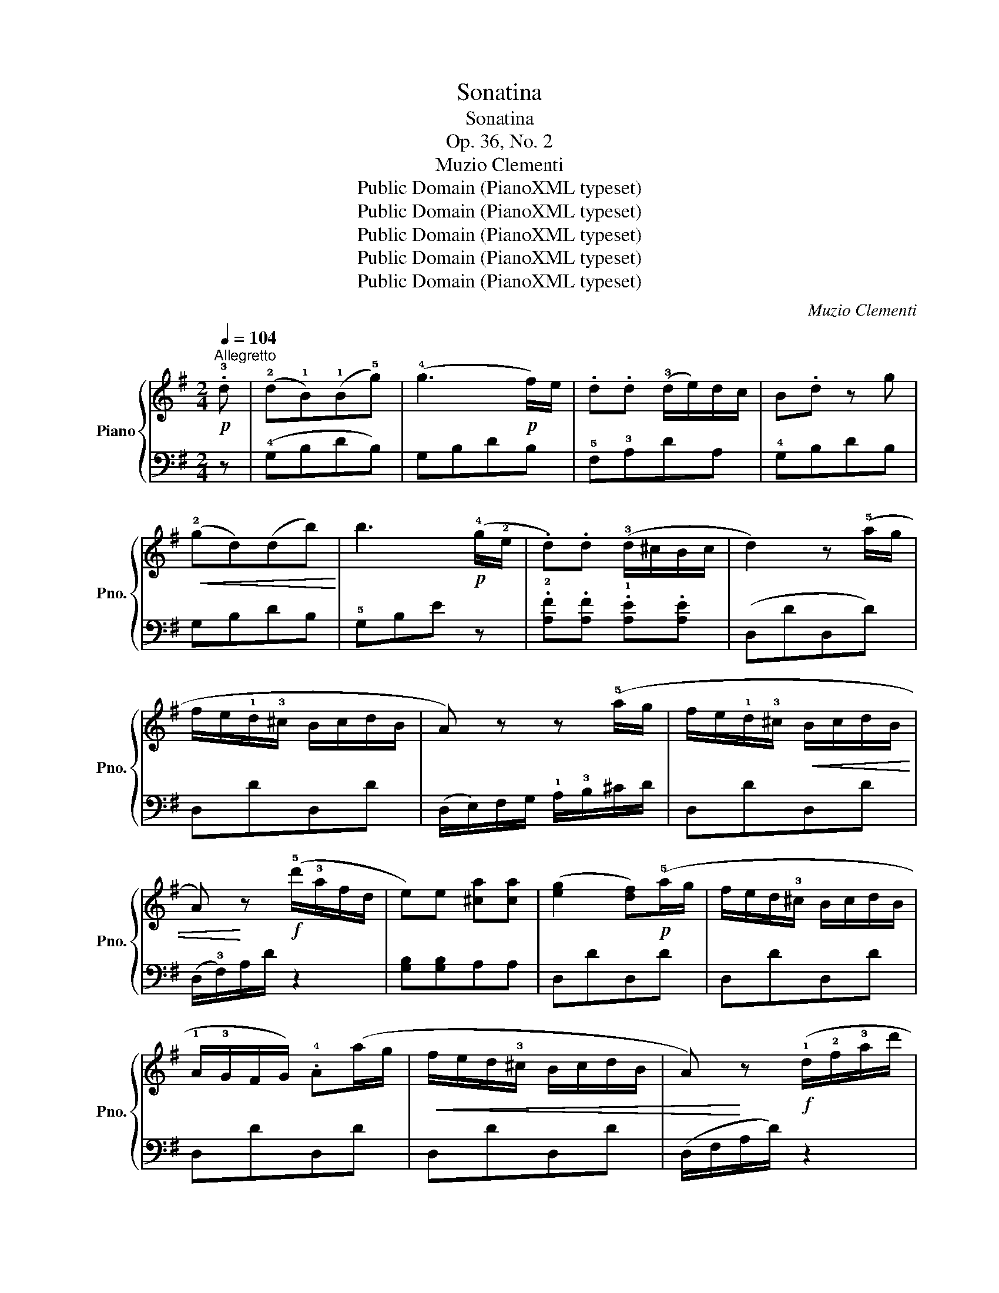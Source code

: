 X:1
T:Sonatina
T:Sonatina
T:Op. 36, No. 2
T:Muzio Clementi
T:Public Domain (PianoXML typeset)
T:Public Domain (PianoXML typeset)
T:Public Domain (PianoXML typeset)
T:Public Domain (PianoXML typeset)
T:Public Domain (PianoXML typeset)
C:Muzio Clementi
Z:Public Domain (PianoXML typeset)
%%score { 1 | ( 2 3 ) }
L:1/8
Q:1/4=104
M:2/4
K:G
V:1 treble nm="Piano" snm="Pno."
V:2 bass 
V:3 bass 
V:1
"^Allegretto"!p! .!3!d | (!2!d!1!B)(!1!B!5!g) | (!4!g3!p! f/)e/ | .d.d (!3!d/e/)d/c/ | B.d z g | %5
!<(! (!2!gd)(db)!<)! | b3!p! (!4!g/!2!e/ | .d).d (!3!d/^c/B/c/ | d2) z (!5!a/g/ | %9
 f/e/!1!d/!3!^c/ B/c/d/B/ | A) z z (!5!a/g/ | f/e/!1!d/!3!^c/!<(! B/c/d/B/ | %12
 A)!<)! z!f! (!5!d'/!3!a/f/d/ | e)e [^ca][ca] | ([eg]2 [df])!p!(!5!a/g/ | f/e/d/!3!^c/ B/c/d/B/ | %16
 !1!A/!3!G/F/G/) .!4!A(a/g/ |!<(! f/e/d/!3!^c/ B/c/d/B/ | A)!<)! z!f! (!1!d/!2!f/!3!a/d'/ | %19
 ^c'/b/a/!1!g/ !3!f/e/d/!2!^c/ | (!1!d/)!3!f/!5!a/f/ a/f/!4!g/e/ | d/f/a/f/ a/f/g/e/ | d2) z :: %23
!p! .d | (!2!dB)(B=f) | (!4!=f3!p! e/d/ | .c).c (!3!c/B/)A/B/ | .c.a (!3!e/=f/e/d/ | %28
 .c).a (!3!e/=f/e/d/ |!<(! !1!c/!4!d/!3!c/B/ A/B/c/d/!<)! | !5!e3!p! d/c/) | %31
!<(! (B/d/c/B/ !1!A/!4!c/B/A/!<)! |!f! !1!G/!3!A/!1!G/!2!F/ !1!G/A/B/^c/ | d) z (!3!F/G/)F/E/ | %34
 .D z!>(! (!3!G/A/G/F/ | .E) z (!3!A/B/A/!1!G/!>)! |!p! !2!F/!3!G/F/E/ F/!1!G/A/B/ | c) z z .d | %38
!<(! (!2!dB)(Bg)!<)! | (g3 f/)e/ |!>(! .d.d (!3!d/e/d/c/!>)! | B.d) z B |!<(! ((!2!BA))(Ae)!<)! | %43
 e3!>(! (!4!c/!2!A/ | G).G (!3!G/F/E/F/!>)! | G2) z!p! (!5!d/c/ | B/A/G/!3!F/ E/F/G/E/ | %47
 D) z z (!5!d/c/ |!<(! B/A/G/!3!F/ E/F/G/E/!<)! | .D)!f!(g/f/ e/!1!d/!3!c/!2!B/ | .A).A.[Fd].[Fd] | %51
 ([Ac]2 [GB])!p!(!5!b/a/ | g/f/!1!e/!2!^d/ !1!e/!3!f/g/e/ | !1!d/!3!c/B/c/ d)(!5!b/a/ | %54
!<(! g/f/!1!e/!2!^d/ !1!e/!3!f/g/!2!e/!<)! |!f! (d/)!2!g/!3!b/d'/ !4!c'/b/a/!1!g/ | %56
 !4!f/e/d/c/ !3!B/A/G/!2!F/ | (!1!G/)B/d/B/ d/B/!4!c/A/ | G/B/d/B/ d/B/c/A/ | G) z [Bdg] z | %60
 [Bdg]2 z z :|[K:C][M:3/4][Q:1/4=52]"^Allegretto""_dolce" (!1!E>!3!G c>AG>F | E>G c>AG>F | %63
 !1!E>!4!G!5!A>!3!F !1!D>!2!C | !1!B,>D C2) z2 | ([DF]4 [CE]2) | ([DF]4 [CE]2) | x6 | x6 || %69
 (!1!E>e !4!d>B!3!c>A | !2!^G>B !1!E>GA>c) | (D>d c>A!3!B>=G |!<(! !2!^F>d !1!G>d !2!A>d) | %73
 (!1!B>g!<)!!f! !1!c>g !2!d>g | !1!e>c' !2!^f>!4!a !3!g>)[Bd] | ([Bd]>[Ac] [GB]2 [^FA]2 | %76
!<(! (!3!G2) ^F2) =F2 |!p! (!2!E>!<)!!3!G) !5!c>!4!AG>F | (!1!E>!3!G) c>AG>F | %79
 E>!4!GA>!3!F !1!D>!2!C | (B,>D) C2 z2 | ([DF]4 [CE]2) | ([DF]4 [CE]2) | x6 | %84
 (!4!C>(!5!c) B>)A !1!G>!4!^F |!>(! ([DF]4 [CE]2)!>)! |!>(! ([DF]4 [CE]2)!>)! | x6 | x6 |] %89
[K:G][M:3/8][Q:1/4=120]"^Allegro" .G.G.G | (Adc | .B)(G/A/B/G/ | .A) z2 |!<(! .g.g.g!<)! | %94
!>(! (!5!a/g/f/e/!1!d/!4!c/!>)! | .B)(G/A/B/G/ | .A) z2 | z/ (!1!E/F/^G/!1!A/B/ | c/d/.e).e | %99
 z/ (!1!D/E/F/!1!G/A/ | B/c/.d).d | (!5!c/D/!4!B/D/!3!A/D/ | !5!B/D/!4!A/D/!3!G/D/ | %103
 !3!F/E/D/E/F/!1!G/ |!>(! A/B/d/c/B/A/!>)! |!p! .G).G.G | (Adc | .B)(G/A/B/G/ | .A) z2 | %109
!<(! .g.g.g!<)! |!>(! (!5!a/g/)f/e/d/c/!>)! | .B(G/A/B/G/ | .A) z2 | z/ (!1!E/F/^G/!1!A/B/ | %114
 c/d/.e).e | z/ (!1!D/E/F/G/A/ |!<(! B/!1!c/d/e/f/g/!<)! | f/e/d/c/!3!B/A/ | G2) (B/A/ | G2) z | %120
 (!5!d'>bd'/b/ | .g).g.g | (!5!b>gb/g/ | .e).e.e | (!4!f/!3!e/!2!^d/!1!e/f/g/ | b/a/g/f/e/!4!=d/ | %126
 ^c/B/!1!A/!4!G/F/E/ |!>(! D2 ^C)!>)! | z3 |!p! (!2!F2 A) | E2 A | G2 F | E z2 | (!2!F2 B/A/ | %134
 E2 B/A/ | G2 F | E) z2 |!f! z/ (!4!d/^c/d/e/d/ | !2!B/!4!d/!1!A/!4!d/G/d/) | z/ (!4!d/^c/d/e/d/ | %140
 !2!B/!4!d/!1!A/!5!d/!2!^G/!5!d/) | (!1!Ad!2!F) | TE3({DE)} | D z2 |"_dim." z3 |!p! (F2 B/A/ | %146
 E2 B/A/ | G2 F | E) z2 | (!2!F/!4!A/^G/A/B/A/ | !1!E/!4!A/^G/A/B/A/ | =G2 F | E) z2 | %153
!f! z/ (!4!d/e/)d/^c/d/ | !1!G/!4!d/!1!A/!4!d/!2!B/!4!d/ | z/ (!4!d/e/)d/!3!^c/!5!d/ | %156
 !2!^G/!5!d/!1!A/!5!d/!3!B/!5!d/ | (!1!A!5!d!2!F) | (!4!AGE/F/ | .D).D.D | %160
"_dim." .[^CE].[CE].[CE] | .[=CF].[CF].[CF] | !fermata!z3 | .G.G.G | (Adc | .B)(G/A/B/G/ | .A) z2 | %167
 .g.g.g |!f!!>(! (a/g/f/e/d/c/!>)! | .B)(G/A/B/G/ | .A) z2 | z/ (E/F/^G/A/B/ | c/d/.e).e | %173
 z/ (D/E/F/G/A/ | B/c/.d).d | (c/D/B/D/A/D/ | B/D/A/D/G/D/ | F/E/D/E/F/G/ |!>(! A/B/d/c/B/A/!>)! | %179
!p! .G).G.G | (Adc | .B)(G/A/B/G/ | .A) z2 |!<(! .g.g.g!<)! |!f!!>(! (a/g/)f/e/d/c/!>)! | %185
 .B(G/A/B/G/ | .A) z2 | z/ (E/F/^G/A/B/ | c/d/.e).e | z/ (D/E/F/!1!=G/A/ | %190
!<(! B/!1!c/d/e/f/g/!<)! |!f! f/!>(!e/d/c/!3!B/A/ | G2)!>)! (!3!B/A/ |!f! B/A/G/!2!F/!1!G/!2!A/ | %194
 B/!1!c/d/e/f/g/ | f/e/d/c/!3!B/A/ | G2) (B/A/ | G) z z | [Bdg] z2 | [B,DG]3 |] %200
V:2
 z | (!4!G,B,DB,) | G,B,DB, | !5!F,!3!A,DA, | !4!G,B,DB, | G,B,DB, | !5!G,B,E z | %7
 .!2![A,F].[A,F] .!1![A,E].[A,E] | (D,DD,D) | D,DD,D | (D,/E,/)F,/G,/ !1!A,/!3!B,/^C/D/ | D,DD,D | %12
 (D,/!3!F,/)A,/D/ z2 | [G,B,][G,B,]A,A, | D,DD,D | D,DD,D | D,DD,D | D,DD,D | (D,/F,/A,/D/) z2 | %19
 (!2!G,E,A,A,, | D,) z z .!3!A,, | .D, z z .A,, | D,.D,,.D,, :: z | z2 z ^G, | (^G,[B,D])([B,D]G, | %26
 .!3!A,) z .!2!E, z | .A,, z z (^G, | A,) z z (^G, | A,)(A,,!1!A,!3!=G, | !4!^F,[A,C])([A,C]F, | %31
 .G,) z .!2!D, z | [E,,E,]4 | .D,.D,, z2 | .D,.D,, z2 | .D,.D,, z2 | (D,D,,D,D,, | D,) z z2 | %38
 (!4!G,B,DB,) | G,B,DB, | (F,A,)DA, | !1!G,!2!D,!4!C,G,, | !3!C,!2!E,!1!A,E, | !4!C,!2!E,!1!A, z | %44
 .[D,B,].[D,B,] .[D,A,].[D,A,] | (G,,G,G,,G,) | G,,G,G,,G, | (G,,/A,,/B,,/C,/ !1!D,/!3!E,/F,/G,/) | %48
 (G,,G,G,,G, | .G,,)(B,,D,G, | .C,).C,.D,.D, | (G,,G,G,,G,) | G,,G,G,,G, | G,,G,G,,G, | %54
 (G,,G,G,,G, | G,,)(G,!2!D,!4!B,, | !2!C,)(!4!A,,D,D,, | !3!G,,) z z .!2!D, | .G, z z .D, | %59
 .G,,(G,D,B,, | G,,2) z z :|[K:C][M:3/4]"_legato" (C4 B,2 | C4 B,2 | C2 !4!F,4 | %64
 !1!G,2 !2!E,>)(G,E,>!3!C, | !4!B,,>!1!D, !5!G,,>B,,C,>E,) | (!3!B,,>!1!D,)!p! !5!G,,>!3!B,,C,>E, | %67
 (!2!A,>D !1!G,>!4!C !1!F,>B,) | ([F,B,D]4 [E,C]2) || (!4!^G,4 A,2 | D4 C2) | (!4!^F,4 =G,2 | %72
 C2 B,2 !5!^F,2) | (G,2 A,2 B,2 | C2 A,2 B,2) | (!2!C,2 !1!D,2 D,,2) | %76
 (!5!G,,>G, !5!A,,>G, !4!B,,>G,) | (!3!C,4 B,,2 | C,4 B,,2 | C,2 !1-2!F,4 | %80
 G,2 E,>)(G,!2!E,>!3!C, | !4!B,,>D,!p! G,,>!3!B,,C,>E,) | (!3!B,,>D,)!p! G,,>B,,C,>E, | %83
 (!2!A,>D) G,>!4!C F,>!3!B, | z6 | (!4!B,,>D,!p! !5!G,,>B,,C,>E,) | %86
 !4!B,,>D,!p! !5!G,,>!3!B,,C,>E, | (A,>D G,>C F,>B,) | (([F,B,D]4 [E,C]2)) |] %89
[K:G][M:3/8]"^dolce" (!4!G,B,D) | (!5!F,A,D) | G,B,D | F,A,D | G,B,D | F,A,D | G,B,D | (F,A,D | %97
 !2!C3) | z .C.C | B,3 | z .B,.B, | (!1!A,G,F, | !2!G,F,E, | D,3) | z3 | G,B,D | F,A,D | G,B,D | %108
 F,A,D | G,B,D | F,A,D | G,B,D | (F,A,D | C3) | z .C.C | B,3 | z .B,.B, |!f! (C,C)C | (D,D)D | %119
 (G,B,D) | (G,B,D) | G,B,D | G,B,D | G,^CE | G,^CE | F,A,D | (G,2 ^G,) | (A,,A,)A, | A,A,A, | %129
 (D.A,).A, | (^C.A,).A, | (D.A,).A, | (^C.A,).A, | (D.A,).A, | (^C.A,).A, | (D.A,).A, | %136
 (^C.A,).A, | [D,F,A,]3 | .!3!G,.A,.B, | [D,F,A,]3 | .!3!^G,.A,.B, | (A,,/A,/A,,/A,/A,,/A,/ | %142
 A,,/A,/A,,/A,/A,,/A,/ | D,F,A,) | A,A,A, | (D.A,).A, | (^CA,)A, | (DA,)A, | (^CA,)A, | (D.A,).A, | %150
 (^C.A,).A, | (D.A,).A, | (^C.A,).A, | [D,F,A,]3 | .B,.A,.G, | [D,F,A,]3 | .B,.A,.^G, | %157
 (A,,/A,/A,,/A,/A,,/A,/ | A,,/A,/A,,/A,/A,,/A,/ | D,3) | z3 | D,3 | !fermata!z3 | (G,B,D) | %164
 (F,A,D) | G,B,D | F,A,D | G,B,D | F,A,D | G,B,D | (F,A,D | C3) | z .C.C | B,3 | z .B,.B, | %175
 (A,G,F, | G,F,E, | D,3) | z3 | (G,B,D) | (F,A,D) | G,B,D | F,A,D | G,B,D | F,A,D | G,B,D | F,A,D | %187
 C3 | z .C.C | B,3 | z .B,.B, | (C,C)C | (D,D)D | (G,,B,,D, | G,B,G,) | (C,C)C | (D,D)D | %197
 (G,,G,D, | B,,D,B,, | G,,3) |] %200
V:3
 x | x4 | x4 | x4 | x4 | x4 | x4 | x4 | x4 | x4 | x4 | x4 | x4 | x4 | x4 | x4 | x4 | x4 | x4 | x4 | %20
 x4 | x4 | x3 :: x | x4 | x4 | x4 | x4 | x4 | x4 | x4 | x4 | x4 | x4 | x4 | x4 | x4 | x4 | x4 | %39
 x4 | x4 | x4 | x4 | x4 | x4 | x4 | x4 | x4 | x4 | x4 | x4 | x4 | x4 | x4 | x4 | x4 | x4 | x4 | %58
 x4 | x4 | x4 :|[K:C][M:3/4] x6 | x6 | x6 | x6 | x6 | x6 | !2!F,2 [G,,E,]2 [G,,D,]2 | %68
 (C,2 G,,2 C,,2) || x6 | x6 | x6 | x6 | x6 | x6 | x6 | x6 | x6 | x6 | x6 | x6 | x6 | x6 | %83
 !2!F,2 [G,,E,]2 ([G,,D,]2 | [A,,C,]2) x4 | x6 | x6 | F,,2 [G,,E,]2 [G,,D,]2 | (C,2 G,,2 C,,2) |] %89
[K:G][M:3/8] x3 | x3 | x3 | x3 | x3 | x3 | x3 | x3 | x3 | x3 | x3 | x3 | x3 | x3 | x3 | x3 | x3 | %106
 x3 | x3 | x3 | x3 | x3 | x3 | x3 | x3 | x3 | x3 | x3 | x3 | x3 | x3 | x3 | x3 | x3 | x3 | x3 | %125
 x3 | x3 | x3 | x3 | x3 | x3 | x3 | x3 | x3 | x3 | x3 | x3 | x3 | x3 | x3 | x3 | x3 | x3 | x3 | %144
 x3 | x3 | x3 | x3 | x3 | x3 | x3 | x3 | x3 | x3 | x3 | x3 | x3 | x3 | x3 | x3 | x3 | x3 | x3 | %163
 x3 | x3 | x3 | x3 | x3 | x3 | x3 | x3 | x3 | x3 | x3 | x3 | x3 | x3 | x3 | x3 | x3 | x3 | x3 | %182
 x3 | x3 | x3 | x3 | x3 | x3 | x3 | x3 | x3 | x3 | x3 | x3 | x3 | x3 | x3 | x3 | x3 | x3 |] %200

